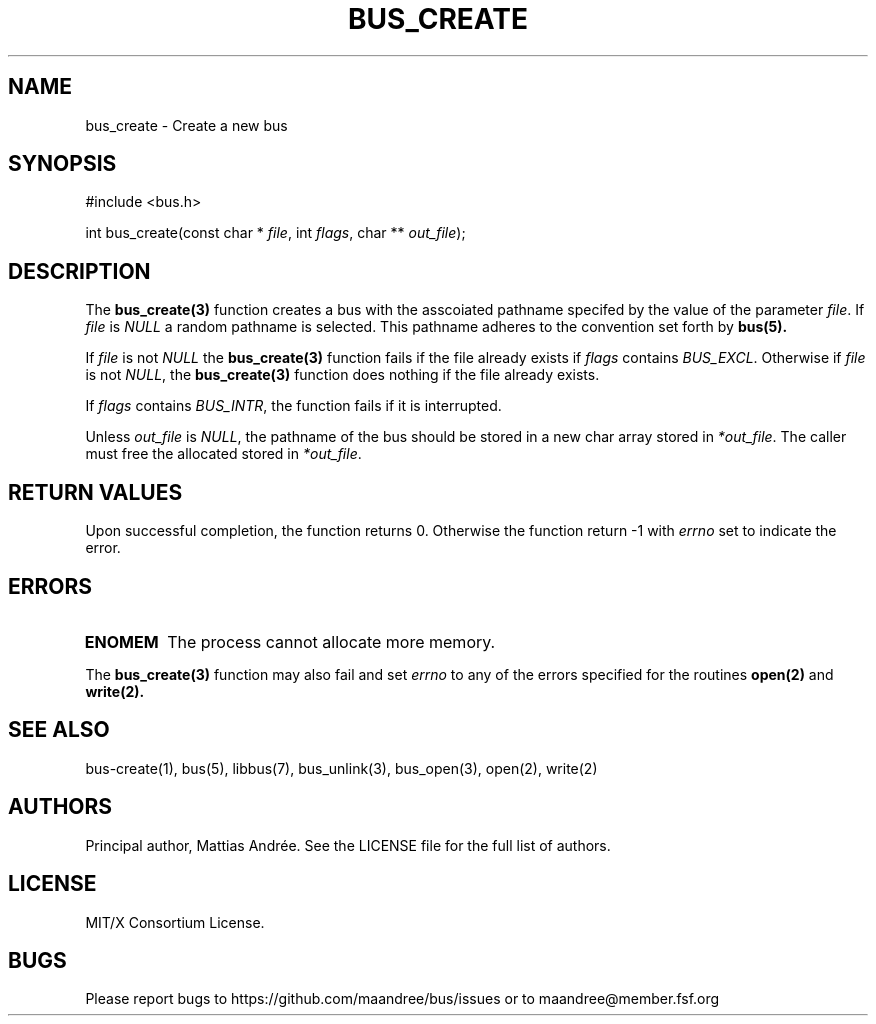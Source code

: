 .TH BUS_CREATE 3 BUS-%VERSION%
.SH NAME
bus_create - Create a new bus
.SH SYNOPSIS
#include <bus.h>

int bus_create(const char * \fIfile\fP, int  \fIflags\fP, char ** \fIout_file\fP);
.SH DESCRIPTION
The
.BR bus_create(3)
function creates a bus with the asscoiated pathname specifed by the
value of the parameter \fIfile\fP.  If \fIfile\fP is \fINULL\fP a random
pathname is selected.  This pathname adheres to the convention set forth
by
.BR bus(5).
.PP
If \fIfile\fP is not \fINULL\fP the
.BR bus_create(3)
function fails if the file already exists if \fIflags\fP contains
\fIBUS_EXCL\fP.  Otherwise if \fIfile\fP is not \fINULL\fP, the
.BR bus_create(3)
function does nothing if the file already exists.
.PP
If \fIflags\fP contains \fIBUS_INTR\fP, the function fails if it is
interrupted.
.PP
Unless \fIout_file\fP is \fINULL\fP, the pathname of the bus should be
stored in a new char array stored in \fI*out_file\fP.  The caller must
free the allocated stored in \fI*out_file\fP.
.SH RETURN VALUES
Upon successful completion, the function returns 0.  Otherwise the
function return -1 with \fIerrno\fP set to indicate the error.
.SH ERRORS
.TP
.B ENOMEM
The process cannot allocate more memory.
.PP
The
.BR bus_create(3)
function may also fail and set \fIerrno\fP to any
of the errors specified for the routines
.BR open(2)
and
.BR write(2).
.SH SEE ALSO
bus-create(1), bus(5), libbus(7), bus_unlink(3), bus_open(3), open(2), write(2)
.SH AUTHORS
Principal author, Mattias Andrée.  See the LICENSE file for the full
list of authors.
.SH LICENSE
MIT/X Consortium License.
.SH BUGS
Please report bugs to https://github.com/maandree/bus/issues or to
maandree@member.fsf.org
